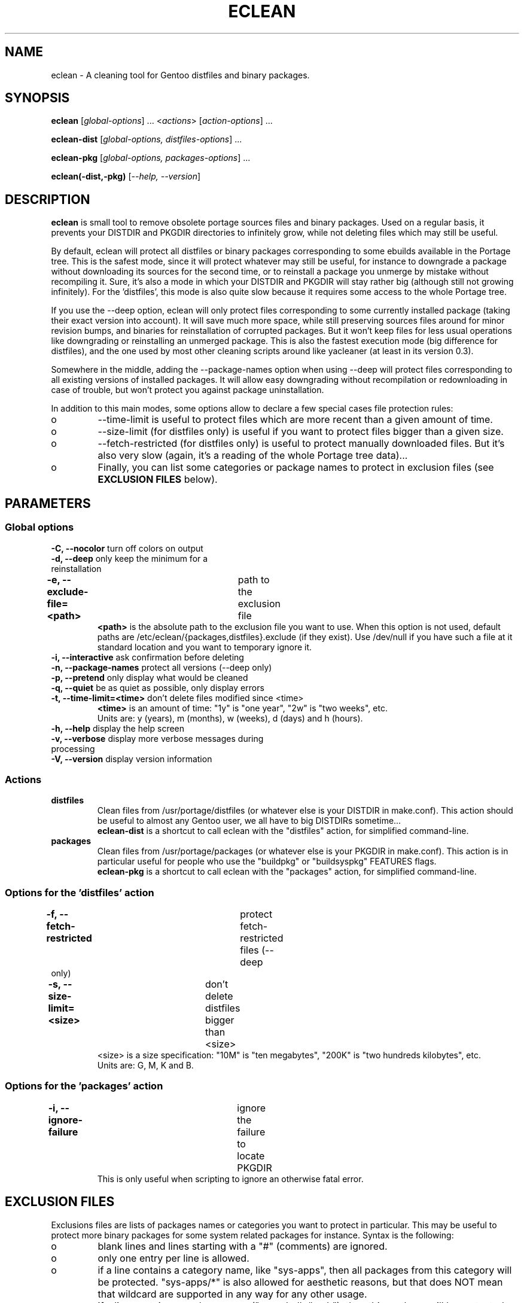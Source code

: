 .TH "ECLEAN" "1" "0.4.1" "gentoolkit" ""
.SH "NAME"
eclean \- A cleaning tool for Gentoo distfiles and binary packages.
.SH "SYNOPSIS"
.LP
.B eclean \fR[\fIglobal\-options\fR] ... <\fIactions\fR> \fR[\fIaction\-options\fR] ...
.LP
.B eclean\-dist \fR[\fIglobal\-options, distfiles\-options\fR] ...
.LP
.B eclean\-pkg \fR[\fIglobal\-options, packages\-options\fR] ...
.LP
.B eclean(\-dist,\-pkg) \fR[\fI\-\-help, \-\-version\fR]
.SH "DESCRIPTION"
\fBeclean\fP is small tool to remove obsolete portage sources files and binary packages.
Used on a regular basis, it prevents your DISTDIR and PKGDIR directories to
infinitely grow, while not deleting files which may still be useful.
.PP
By default, eclean will protect all distfiles or binary packages corresponding to some
ebuilds available in the Portage tree.  This is the safest mode, since it will protect
whatever may still be useful, for instance to downgrade a package without downloading
its sources for the second time, or to reinstall a package you unmerge by mistake
without recompiling it.  Sure, it's also a mode in which your DISTDIR and PKGDIR will
stay rather big (although still not growing infinitely).  For the 'distfiles', this
mode is also quite slow because it requires some access to the whole Portage tree.
.PP
If you use the \-\-deep option, eclean will only protect files corresponding to
some currently installed package (taking their exact version into account).  It will
save much more space, while still preserving sources files around for minor revision
bumps, and binaries for reinstallation of corrupted packages.  But it won't keep files
for less usual operations like downgrading or reinstalling an unmerged package.  This
is also the fastest execution mode (big difference for distfiles), and the one used by
most other cleaning scripts around like yacleaner (at least in its version 0.3).
.PP
Somewhere in the middle, adding the \-\-package\-names option when using \-\-deep
will protect files corresponding to all existing versions of installed packages.  It will
allow easy downgrading without recompilation or redownloading in case of trouble, but
won't protect you against package uninstallation.
.PP
In addition to this main modes, some options allow to declare a few special cases file
protection rules:
.IP o
\-\-time\-limit is useful to protect files which are more recent than a given amount of time.
.IP o
\-\-size\-limit (for distfiles only) is useful if you want to protect files bigger than  a given size.
.IP o
\-\-fetch\-restricted (for distfiles only) is useful to protect manually downloaded files.
But it's also very slow (again, it's a reading of the whole Portage tree data)...
.IP o
Finally, you can list some categories or package names to protect in exclusion files (see
\fBEXCLUSION FILES\fP below).
.SH "PARAMETERS"
.SS "Global options"
.TP
\fB\-C, \-\-nocolor\fP				turn off colors on output
.TP
\fB\-d, \-\-deep\fP				only keep the minimum for a reinstallation
.TP
\fB\-e, \-\-exclude\-file=<path>\fP	path to the exclusion file
\fB<path>\fP is the absolute path to the exclusion file you want to use.
When this option is not used, default paths are /etc/eclean/{packages,distfiles}.exclude
(if they exist).  Use /dev/null if you have such a file at it standard location and
you want to temporary ignore it.
.TP
\fB\-i, \-\-interactive\fP          ask confirmation before deleting
.TP
\fB\-n, \-\-package\-names\fP       protect all versions (\-\-deep only)
.TP
\fB\-p, \-\-pretend\fP              only display what would be cleaned
.TP
\fB\-q, \-\-quiet\fP                be as quiet as possible, only display errors
.TP
\fB\-t, \-\-time\-limit=<time>\fP    don't delete files modified since <time>
\fB<time>\fP is an amount of time: "1y" is "one year", "2w" is "two weeks", etc.
.br
Units are: y (years), m (months), w (weeks), d (days) and h (hours).
.TP
\fB\-h, \-\-help\fP                 display the help screen
.TP
\fB\-v, \-\-verbose\fP              display more verbose messages during processing
.TP
\fB\-V, \-\-version\fP              display version information
.SS "Actions"
.TP
\fBdistfiles\fR
Clean files from /usr/portage/distfiles (or whatever else is your DISTDIR in make.conf).
This action should be useful to almost any Gentoo user, we all have to big DISTDIRs sometime...
.br
\fBeclean\-dist\fP is a shortcut to call eclean with the "distfiles" action, for simplified
command\-line.
.TP
\fBpackages\fR
Clean files from /usr/portage/packages (or whatever else is your PKGDIR in make.conf).
This action is in particular useful for people who use the "buildpkg" or "buildsyspkg"
FEATURES flags.
.br
\fBeclean\-pkg\fP is a shortcut to call eclean with the "packages" action, for simplified
command\-line.
.SS "Options for the 'distfiles' action"
.TP
\fB\-f, \-\-fetch\-restricted\fP		protect fetch\-restricted files (\-\-deep only)
.TP
\fB\-s, \-\-size\-limit=<size>\fP	don't delete distfiles bigger than <size>
<size> is a size specification: "10M" is "ten megabytes", "200K" is "two hundreds kilobytes",
etc.
.br
Units are: G, M, K and B.
.SS "Options for the 'packages' action"
.TP
\fB\-i, \-\-ignore\-failure\fP		ignore the failure to locate PKGDIR
This is only useful when scripting to ignore an otherwise fatal error.
.SH "EXCLUSION FILES"
Exclusions files are lists of packages names or categories you want to protect
in particular.  This may be useful to protect more binary packages for some system
related packages for instance.  Syntax is the following:
.IP o
blank lines and lines starting with a "#" (comments) are ignored.
.IP o
only one entry per line is allowed.
.IP o
if a line contains a category name, like "sys\-apps", then all packages from this
category will be protected.  "sys\-apps/*" is also allowed for aesthetic reasons, but
that does NOT mean that wildcard are supported in any way for any other usage.
.IP o
if a line contains a package name ("app\-shells/bash"), then this package will be
protected.  Versioned atoms like ">=app\-shells/bash\-3" are NOT supported.  Also, the
full package name (with category) is mandatory.
.IP o
if a line contains a package name with an exclamation mark in front ("!sys\-apps/portage"),
then this package will be excluded from protection.  This is only useful if the category
itself was protected.
.IP o
for distfiles protection, a line can also be a filename to protect. This is useful if you have
some files which are not registered by the ebuilds, like OpenOffice.org i18n files
("helpcontent_33_unix.tgz" for instance).  Another example are sources you want to protect
that do not have an ebuild in the tree or any currently installed overlays.
.IP o
eclean will also inform you of any unavailable installed packages that are on your system as well
as if it was able to locate the source filename(s) in order to protect them.  If you want to protect
all installed distfile sources, run eclean in pretend mode first.  Then check which sources it was
not able to find the filename(s) for and add entries for them in the distfiles.exclude file before
running eclean again.
.LP
By default, if it exists, /etc/eclean/packages.exclude (resp. distfiles.exclude) will be use
when action is "packages" (resp. "distfiles").  This can be override with the \-\-exclude\-file
option.
.SH "EXAMPLES"
.LP
Clean distfiles only, with per file confirmation prompt:
.br
.B # eclean \-i distfiles
.LP
Check which binary packages could be removed, with a no\-color display:
.br
.B # eclean \-Cp packages
.LP
Clean binary packages of uninstalled packages, but keep all versions of installed ones:
.br
.B # eclean\-pkg \-d \-n
.LP
Clean all distfiles except for installed packages (exact version), those which
are less than one month old, bigger than 50MB, or fetch\-restricted:
.br
.B # eclean\-dist \-d \-t1m \-s50M \-f
.LP
From a crontab, silently clean packages in the safest mode, and then distfiles in deep
mode but protecting files less than a week old, every Sunday at 1am:
.br
.B 0 1 * * sun \ \ eclean \-C \-q packages ; eclean \-C \-q \-d \-t1w distfiles
.SH "NOTE"
.TP
While running and searching distfiles for cleaning, eclean will report any
unavailable packages it finds installed on your system. An unavailable package
is a package that is installed on the system, but there is not a corresponding
ebuild available. Those sources may not be protected if the SRC_URI is not
recorded in the installed package database.  The SRC_URI is no longer recorded
by recent portage/pkgcore versions.
.SH "BUGS"
.".TP
."The policy used to decide if a distfile can be removed or not relies on the
SRC_URI variables ."of ebuilds.  It means that if an ebuild uses files that are
not part of its SRC_URI, eclean will ."probably remove them.  This are ebuilds
bugs, please report them as such on ."https://bugs.gentoo.org.
.".TP
."In safest mode (default, without the \-\-deep option), this script can be very slow.  There
."is not much to do about it without hacking outside of the portage API.
.SH "SEE ALSO"
.TP
The Gentoo forum thread that gave birth to eclean:
.B https://forums.gentoo.org/viewtopic.php?t=3011
.TP
The bug report requesting eclean inclusion in gentoolkit:
.B https://bugs.gentoo.org/33877
.SH "AUTHORS"
Thomas de Grenier de Latour (tgl) <degrenier@easyconnect.fr>
.br
modular re\-write by:
.br
Brian Dolbec (dol\-sen) <brian.dolbec@gmail.com>
